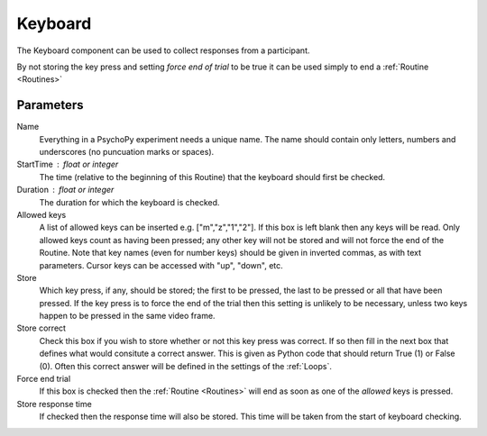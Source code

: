.. _keyboard:

Keyboard
-------------------------------

The Keyboard component can be used  to collect responses from a participant. 

By not storing the key press and setting `force end of trial` to be true it can be used simply to end a :ref:`Routine <Routines>`

Parameters
~~~~~~~~~~~~~~

Name
    Everything in a PsychoPy experiment needs a unique name. The name should contain only letters, numbers and underscores (no puncuation marks or spaces).

StartTime : float or integer
    The time (relative to the beginning of this Routine) that the keyboard should first be checked.

Duration : float or integer
    The duration for which the keyboard is checked.

Allowed keys
    A list of allowed keys can be inserted e.g. ["m","z","1","2"]. If this box is left blank then any keys will be read. Only allowed keys count as having been pressed; any other key will not be stored and will not force the end of the Routine. Note that key names (even for number keys) should be given in inverted commas, as with text parameters. Cursor keys can be accessed with "up", "down", etc. 

Store
    Which key press, if any, should be stored; the first to be pressed, the last to be pressed or all that have been pressed. If the key press is to force the end of the trial then this setting is unlikely to be necessary, unless two keys happen to be pressed in the same video frame.

Store correct
    Check this box if you wish to store whether or not this key press was correct. If so then fill in the next box that defines what would consitute a correct answer. This is given as Python code that should return True (1) or False (0). Often this correct answer will be defined in the settings of the :ref:`Loops`.

Force end trial
    If this box is checked then the :ref:`Routine <Routines>` will end as soon as one of the `allowed` keys is pressed.

Store response time
    If checked then the response time will also be stored. This time will be taken from the start of keyboard checking.
        
.. seealso::
	
	API reference for :mod:`~psychopy.event`
     